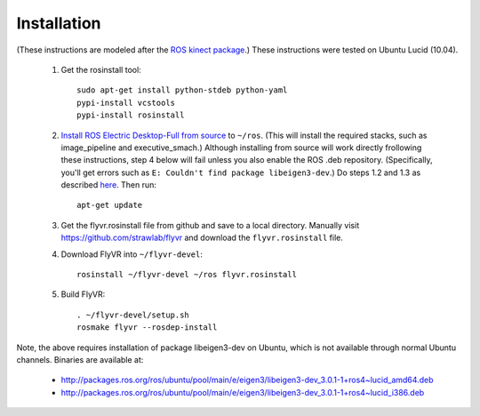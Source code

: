 Installation
************

(These instructions are modeled after the `ROS kinect package
<http://www.ros.org/wiki/kinect>`_.) These instructions were tested on
Ubuntu Lucid (10.04).

 1. Get the rosinstall tool::

      sudo apt-get install python-stdeb python-yaml
      pypi-install vcstools
      pypi-install rosinstall

 2. `Install ROS Electric Desktop-Full from source
    <http://www.ros.org/wiki/electric/Installation/Ubuntu/Source>`_ to
    ``~/ros``.  (This will install the required stacks, such as
    image_pipeline and executive_smach.) Although installing from
    source will work directly frollowing these instructions, step 4
    below will fail unless you also enable the ROS .deb
    repository. (Specifically, you'll get errors such as ``E: Couldn't
    find package libeigen3-dev``.) Do steps 1.2 and 1.3 as described
    `here
    <http://www.ros.org/wiki/electric/Installation/Ubuntu>`_. Then
    run::

      apt-get update

 3. Get the flyvr.rosinstall file from github and save to a local
    directory. Manually visit https://github.com/strawlab/flyvr and
    download the ``flyvr.rosinstall`` file.

 4. Download FlyVR into ``~/flyvr-devel``::

      rosinstall ~/flyvr-devel ~/ros flyvr.rosinstall

 5. Build FlyVR::

      . ~/flyvr-devel/setup.sh
      rosmake flyvr --rosdep-install

Note, the above requires installation of package libeigen3-dev on
Ubuntu, which is not available through normal Ubuntu channels. Binaries are available at:
 * http://packages.ros.org/ros/ubuntu/pool/main/e/eigen3/libeigen3-dev_3.0.1-1+ros4~lucid_amd64.deb
 * http://packages.ros.org/ros/ubuntu/pool/main/e/eigen3/libeigen3-dev_3.0.1-1+ros4~lucid_i386.deb
